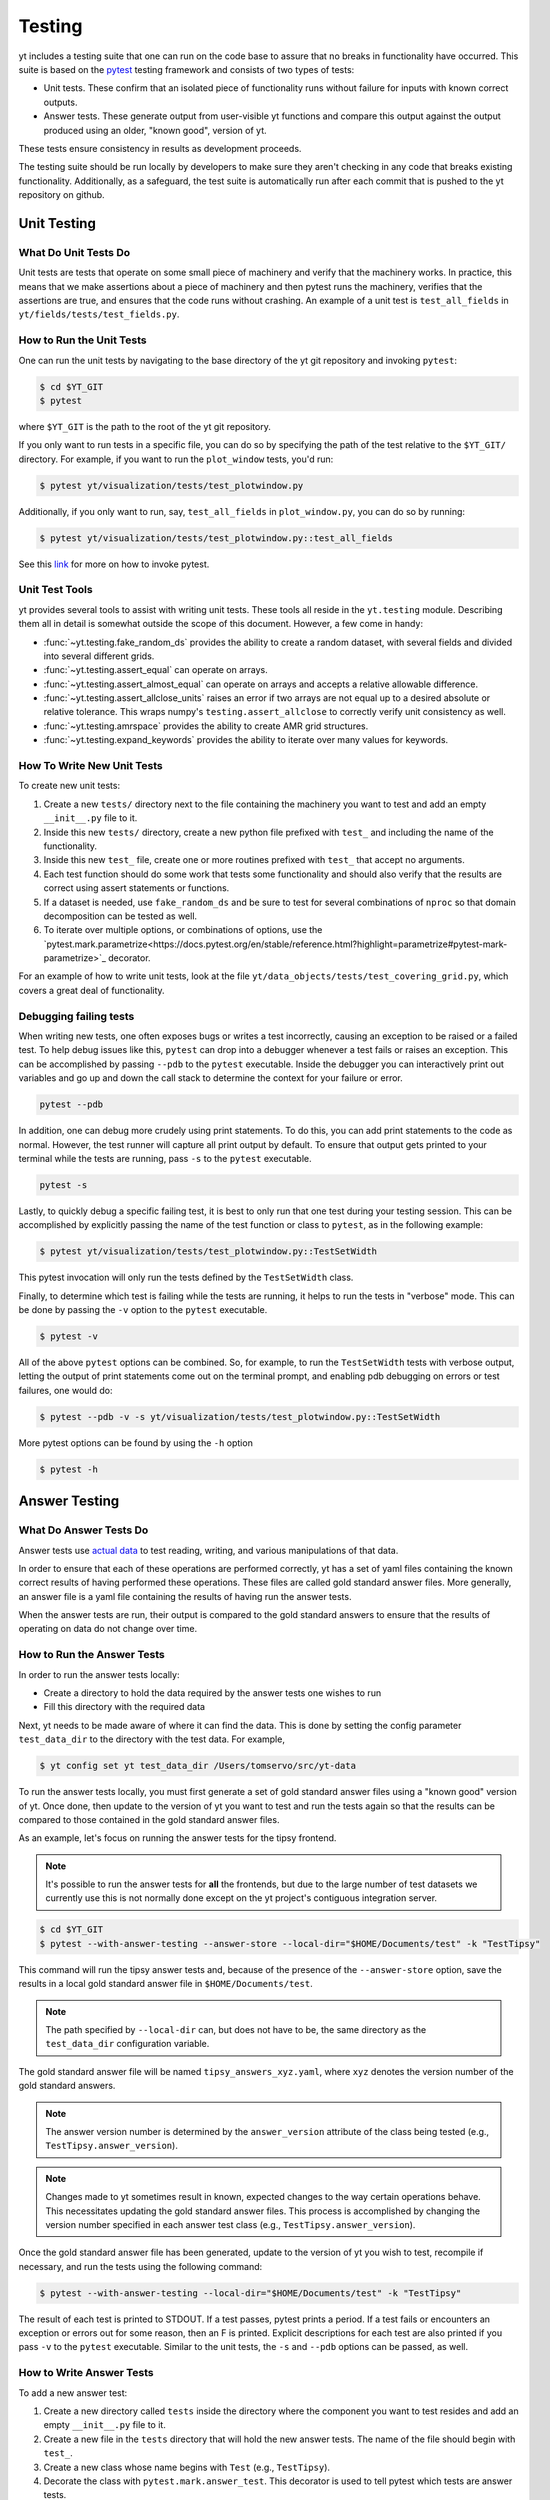 .. _testing:

Testing
=======

yt includes a testing suite that one can run on the code base to assure that no
breaks in functionality have occurred. This suite is based on the `pytest <https://docs.pytest.org/en/stable/>`_ testing framework and consists of two types of tests:

* Unit tests. These confirm that an isolated piece of functionality runs without failure for inputs with known correct outputs.

* Answer tests. These generate output from user-visible yt functions and compare this output against the output produced using an older, "known good", version of yt.

These tests ensure consistency in results as development proceeds.

The testing suite should be run locally by developers to make sure they aren't
checking in any code that breaks existing functionality. Additionally, as a safeguard, the test suite is automatically run after each commit that is pushed to the yt repository on github.

.. _unit_testing:

Unit Testing
------------

What Do Unit Tests Do
^^^^^^^^^^^^^^^^^^^^^

Unit tests are tests that operate on some small piece of machinery and verify
that the machinery works. In
practice, this means that we make assertions about a piece of machinery and then pytest runs the machinery, verifies that the assertions are true, and ensures that the code runs without crashing. An example of a unit test is ``test_all_fields`` in ``yt/fields/tests/test_fields.py``.

How to Run the Unit Tests
^^^^^^^^^^^^^^^^^^^^^^^^^

One can run the unit tests by navigating to the base directory of the yt git
repository and invoking ``pytest``:

.. code-block:: bash

   $ cd $YT_GIT
   $ pytest

where ``$YT_GIT`` is the path to the root of the yt git repository.

If you only want to run tests in a specific file, you can do so by specifying the path of the test relative to the
``$YT_GIT/`` directory. For example, if you want to run the ``plot_window`` tests, you'd
run:

.. code-block:: bash

   $ pytest yt/visualization/tests/test_plotwindow.py

Additionally, if you only want to run, say, ``test_all_fields`` in ``plot_window.py``, you can do so by running:

.. code-block:: bash

    $ pytest yt/visualization/tests/test_plotwindow.py::test_all_fields

See this `link <https://docs.pytest.org/en/stable/usage.html?highlight=invocation>`_ for more on how to invoke pytest.


Unit Test Tools
^^^^^^^^^^^^^^^

yt provides several tools to assist with writing unit tests. These tools all reside in the ``yt.testing``
module.  Describing them all in detail is somewhat outside the scope of this
document. However, a few come
in handy:

* :func:`~yt.testing.fake_random_ds` provides the ability to create a random
  dataset, with several fields and divided into several different
  grids.
* :func:`~yt.testing.assert_equal` can operate on arrays.
* :func:`~yt.testing.assert_almost_equal` can operate on arrays and accepts a
  relative allowable difference.
* :func:`~yt.testing.assert_allclose_units` raises an error if two arrays are
  not equal up to a desired absolute or relative tolerance. This wraps numpy's
  ``testing.assert_allclose`` to correctly verify unit consistency as well.
* :func:`~yt.testing.amrspace` provides the ability to create AMR grid
  structures.
* :func:`~yt.testing.expand_keywords` provides the ability to iterate over
  many values for keywords.

How To Write New Unit Tests
^^^^^^^^^^^^^^^^^^^^^^^^^^^

To create new unit tests:

#. Create a new ``tests/`` directory next to the file containing the
   machinery you want to test and add an empty ``__init__.py`` file to
   it.
#. Inside this new ``tests/`` directory, create a new python file prefixed with ``test_`` and
   including the name of the functionality.
#. Inside this new ``test_`` file, create one or more routines prefixed with ``test_`` that
   accept no arguments.
#. Each test function should do some work that tests some
   functionality and should also verify that the results are correct using
   assert statements or functions.
#. If a dataset is needed, use ``fake_random_ds`` and be sure to test for
   several combinations of ``nproc`` so that domain decomposition can be
   tested as well.
#. To iterate over multiple options, or combinations of options, use the `pytest.mark.parametrize<https://docs.pytest.org/en/stable/reference.html?highlight=parametrize#pytest-mark-parametrize>`_ decorator.

For an example of how to write unit tests, look at the file
``yt/data_objects/tests/test_covering_grid.py``, which covers a great deal of
functionality.

Debugging failing tests
^^^^^^^^^^^^^^^^^^^^^^^

When writing new tests, one often exposes bugs or writes a test incorrectly,
causing an exception to be raised or a failed test. To help debug issues like
this, ``pytest`` can drop into a debugger whenever a test fails or raises an
exception. This can be accomplished by passing ``--pdb``
to the ``pytest`` executable. Inside the
debugger you can interactively print out variables and go up and down the call
stack to determine the context for your failure or error.

.. code-block:: bash

    pytest --pdb

In addition, one can debug more crudely using print statements. To do this,
you can add print statements to the code as normal. However, the test runner
will capture all print output by default. To ensure that output gets printed
to your terminal while the tests are running, pass ``-s`` to the ``pytest``
executable.

.. code-block:: bash

    pytest -s

Lastly, to quickly debug a specific failing test, it is best to only run that
one test during your testing session. This can be accomplished by explicitly
passing the name of the test function or class to ``pytest``, as in the
following example:

.. code-block:: bash

    $ pytest yt/visualization/tests/test_plotwindow.py::TestSetWidth

This pytest invocation will only run the tests defined by the
``TestSetWidth`` class.

Finally, to determine which test is failing while the tests are running, it helps
to run the tests in "verbose" mode. This can be done by passing the ``-v`` option
to the ``pytest`` executable.

.. code-block:: bash

    $ pytest -v

All of the above ``pytest`` options can be combined. So, for example, to run
the ``TestSetWidth`` tests with verbose output, letting the output of print
statements come out on the terminal prompt, and enabling pdb debugging on errors
or test failures, one would do:

.. code-block:: bash

    $ pytest --pdb -v -s yt/visualization/tests/test_plotwindow.py::TestSetWidth

More pytest options can be found by using the ``-h`` option

.. code-block:: bash

    $ pytest -h

.. _answer_testing:

Answer Testing
--------------

What Do Answer Tests Do
^^^^^^^^^^^^^^^^^^^^^^^

Answer tests use `actual data <https://yt-project.org/data/>`_ to test reading, writing, and various manipulations of that data.

In order to ensure that each of these operations are performed correctly, yt has a set of yaml files containing the known correct results of having performed these operations. These files are called gold standard answer files. More generally, an answer file is a yaml file containing the results of having run the answer tests.

When the answer tests are run, their output is compared to the gold standard answers to ensure that the results of operating on data do not change over time.

.. _run_answer_testing:

How to Run the Answer Tests
^^^^^^^^^^^^^^^^^^^^^^^^^^^

In order to run the answer tests locally:

* Create a directory to hold the data required by the answer tests one wishes to run

* Fill this directory with the required data

Next, yt needs to be made aware of where it can find the data. This is done by setting the config parameter ``test_data_dir`` to the
directory with the test data. For example,

.. code-block:: bash

   $ yt config set yt test_data_dir /Users/tomservo/src/yt-data

To run the answer tests locally, you must first generate a set of gold standard answer files using a "known good" version of yt. Once done, then update to the version of yt you want to test and
run the tests again so that the results can be compared to those contained in the gold standard answer files.

As an example, let's focus on running the answer tests for the tipsy frontend.

.. note::
    It's possible to run the answer tests for **all** the frontends, but due to the large number of test datasets we currently use this is not normally done except on the yt project's contiguous integration server.

.. code-block:: bash

   $ cd $YT_GIT
   $ pytest --with-answer-testing --answer-store --local-dir="$HOME/Documents/test" -k "TestTipsy"

This command will run the tipsy answer tests and, because of the presence of the ``--answer-store`` option, save the results in a local gold standard answer file in ``$HOME/Documents/test``.

.. note::
    The path specified by ``--local-dir`` can, but does not have to be, the same directory as the ``test_data_dir`` configuration variable.

The gold standard answer file will be named ``tipsy_answers_xyz.yaml``, where ``xyz`` denotes the version number of the gold standard answers.

.. note::
    The answer version number is determined by the ``answer_version`` attribute of the class being tested (e.g., ``TestTipsy.answer_version``).

.. note::
    Changes made to yt sometimes result in known, expected changes to the way certain operations behave. This necessitates updating the gold standard answer files. This process is accomplished by changing the version number specified in each answer test class (e.g., ``TestTipsy.answer_version``).

Once the gold standard answer file has been generated, update to the version of yt you wish to test, recompile if necessary, and run the tests using the following command:

.. code-block:: bash

   $ pytest --with-answer-testing --local-dir="$HOME/Documents/test" -k "TestTipsy"

The result of each test is printed to STDOUT. If a test passes, pytest prints a period. If a test fails or encounters an
exception or errors out for some reason, then an F is printed.  Explicit descriptions for each test
are also printed if you pass ``-v`` to the ``pytest`` executable. Similar to the unit tests, the ``-s`` and ``--pdb`` options can be passed, as well.


How to Write Answer Tests
^^^^^^^^^^^^^^^^^^^^^^^^^

To add a new answer test:

#. Create a new directory called ``tests`` inside the directory where the component you want to test resides and add an empty ``__init__.py`` file to it.

#. Create a new file in the ``tests`` directory that will hold the new answer tests. The name of the file should begin with ``test_``.

#. Create a new class whose name begins with ``Test`` (e.g., ``TestTipsy``).

#. Decorate the class with ``pytest.mark.answer_test``. This decorator is used to tell pytest which tests are answer tests.

.. note::
    Tests that do not have this decorator are considered to be unit tests.

#. Add the following three attributes to the class: ``answer_file=None``, ``saved_hashes=None``, and ``answer_version=000``. These attributes are used by the ``hashing`` fixture (discussed below) to automate the creation of new answer files as well as facilitate the comparison to existing answers.

#. Add methods to the class that test a number of different fields and data objects.

#. If these methods are performing calculations or data manipulation, they should store the result in a ``ndarray``, if possible. This array should be be added to the ``hashes`` (see below) dictionary like so: ``self.hashes.update(<test_name>:<array>)``, where ``<test_name>`` is the name of the function from ``yt/utilities/answer_testing/answer_tests.py`` that is being used and ``<array>`` is the ``ndarray`` holding the result

If you are adding to a frontend that has tests already, simply add methods to the existing test class.

There are several things that can make the test writing process easier:

* ``yt/utilities/answer_testing/testing_utilities.py`` contains a large number of helper functions.
* Most frontends end up needing to test much of the same functionality as other frontends. As such, a list of functions that perform such work can be found in ``yt/utilities/answer_testing/answer_tests.py``.
* `Fixtures <https://docs.pytest.org/en/stable/fixture.html>`_! You can find the set of fixtures that have already been built for yt in ``$YT_GIT/conftest.py``. If you need/want to add additional fixtures, please add them there.
* The `parametrize decorator <https://docs.pytest.org/en/stable/example/parametrize.html?highlight=parametrizing%20tests>`_ is extremely useful for performing iteration over various combinations of test parameters. It should be used whenever possible.

Here is what a minimal example might look like for a new frontend:

.. code-block:: python

    # Content of yt/frontends/new_frontend/tests/test_outputs.py
    import pytest

    from yt.utilities.answer_testing.answer_tests import field_values

    # Parameters to test with
    ds1 = "my_first_dataset"
    ds2 = "my_second_dataset"
    field1 = ("Gas", "Density")
    field2 = ("Gas", "Temperature")
    obj1 = None
    obj2 = ("sphere", ("c", (0.1, "unitary")))

    @pytest.mark.answer_test
    class TestNewFrontend:
        answer_file = None
        saved_hashes = None
        answer_version = "000"

        @pytest.mark.usefixtures("hashing")
        @pytest.mark.parametrize("ds", [ds1, ds2], indirect=True)
        @pytest.mark.parametrize("field", [field1, field2], indirect=True)
        @pytest.mark.parametrize("dobj", [obj1, obj2], indirect=True)
        def test_fields(self, ds, field, dobj):
            self.hashes.update("field_values" : field_values(ds, field, dobj))

Answer test examples can be found in ``yt/frontends/enzo/tests/test_outputs.py``.

How to Write Image Comparison Tests
^^^^^^^^^^^^^^^^^^^^^^^^^^^^^^^^^^^

Many of yt's operations involve creating and manipulating images. As such, we have a number of tests designed to compare images. These tests employ functionality from matplotlib to automatically compare images and detect
differences, if any. Image comparison tests are used in the plotting and volume
rendering machinery.

The easiest way to use the image comparison tests is to make use of the
``generic_image`` function. As an argument, this function takes a function the test machinery can call which will save an image to disk. The
  test will then find any images that get created and compare them with the
  stored "correct" answer.

Here is an example test function (from ``yt/visualization/tests/test_raw_field_slices.py``):

.. code-block:: python

    import pytest

    import yt
    from yt.utilities.answer_testing.answer_tests import generic_image
    from yt.utilities.answer_testing.testing_utilities import data_dir_load, requires_ds

    # Test data
    raw_fields = "Laser/plt00015"

    def compare(ds, field):
        def slice_image(im_name):
            sl = yt.SlicePlot(ds, "z", field)
            sl.set_log("all", False)
            image_file = sl.save(im_name)
            return image_file

        gi = generic_image(slice_image)
        # generic_image returns a list. In this case, there's only one entry,
        # which is a np array with the data we want
        return gi[0]

    @pytest.mark.answer_test
    @pytest.mark.usefixtures("temp_dir")
    class TestRawFieldSlices:
        answer_file = None
        saved_hashes = None
        answer_version = "000"

        @pytest.mark.usefixtures("hashing")
        @requires_ds(raw_fields)
        def test_raw_field_slices(self, field):
            ds = data_dir_load(raw_fields)
            gi = compare(ds, field)
            self.hashes.update({"generic_image": gi})

.. note::
    The inner function ``slice_image`` can create any number of images, as long as the corresponding filenames conform to the prefix.

Another good example of an image comparison test is the
``plot_window_attribute`` defined in the ``yt/utilities/answer_testing/answer_tests.py`` and used in
``yt/visualization/tests/test_plotwindow.py``. This sort of image comparison
test is more useful if you are finding yourself writing a ton of boilerplate
code to get your image comparison test working.  The ``generic_image`` function is
more useful if you only need to do a one-off image comparison test.

Updating Answers
~~~~~~~~~~~~~~~~

In order to regenerate answers for a particular set of tests it is sufficient to
change the ``answer_version`` attribute in the desired test class.

When adding tests to an existing set of answers (like ``local_owls_000.yaml`` or ``local_varia_000.yaml``),
it is considered best practice to first submit a pull request adding the tests WITHOUT incrementing
the version number. Then, allow the tests to run (resulting in "no old answer" errors for the missing
answers). If no other failures are present, you can then increment the version number to regenerate
the answers. This way, we can avoid accidentally covering up test breakages.

.. _handling_dependencies:

Handling yt dependencies
------------------------

We attempt to make yt compatible with a wide variety of upstream software
versions. However, sometimes a specific version of a project that yt depends on
causes some breakage and must be blacklisted in the tests or a more
experimental project that yt depends on optionally might change sufficiently
that the yt community decides not to support an old version of that project.

To handle cases like this, the versions of upstream software projects installed
on the machines running the yt test suite are pinned to specific version
numbers that must be updated manually. This prevents breaking the yt tests when
a new version of an upstream dependency is released and allows us to manage
updates in upstream projects at our pace.

If you would like to add a new dependency for yt (even an optional dependency)
or would like to update a version of a yt dependency, you must edit the
``tests/test_requirements.txt`` file, this path is relative to the root of the
repository. This file contains an enumerated list of direct dependencies and
pinned version numbers. For new dependencies, simply append the name of the new
dependency to the end of the file, along with a pin to the latest version
number of the package. To update a package's version, simply update the version
number in the entry for that package.

Finally, we also run a set of tests with "minimal" dependencies installed. Please make sure any new tests you add that depend on an optional dependency are properly set up so that the test is not run if the dependency is not installed. If for some reason you need to update the listing of packages that are installed for the "minimal" dependency tests, you will need to edit ``tests/test_minimal_requirements.txt``.
